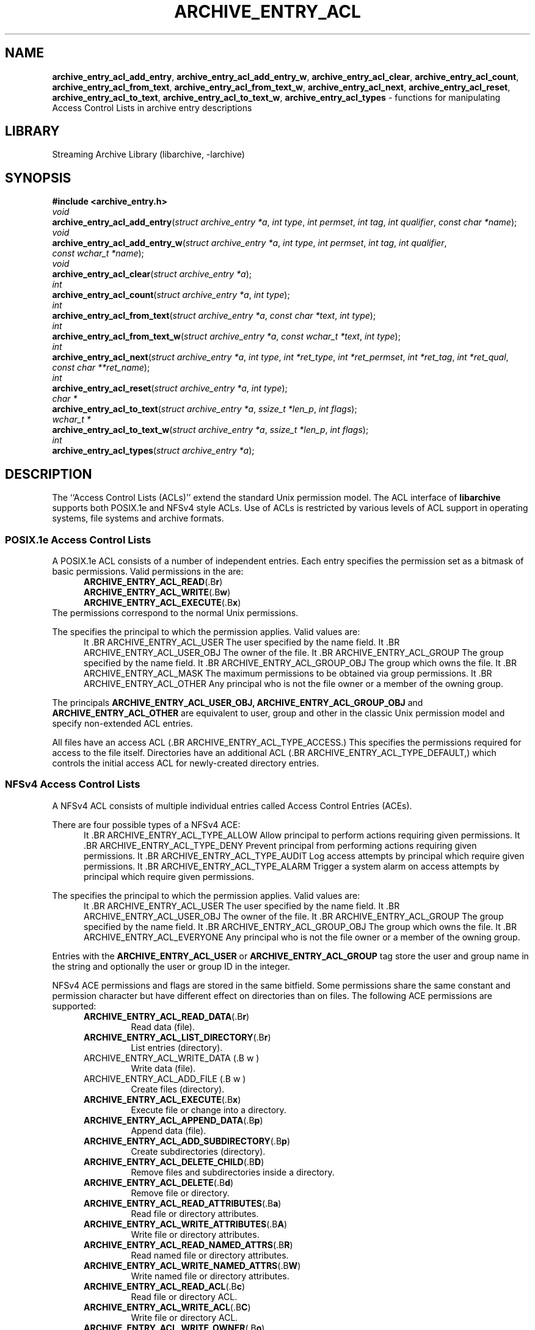 .TH ARCHIVE_ENTRY_ACL 3 "February 15, 2017" ""
.SH NAME
.ad l
\fB\%archive_entry_acl_add_entry\fP,
\fB\%archive_entry_acl_add_entry_w\fP,
\fB\%archive_entry_acl_clear\fP,
\fB\%archive_entry_acl_count\fP,
\fB\%archive_entry_acl_from_text\fP,
\fB\%archive_entry_acl_from_text_w\fP,
\fB\%archive_entry_acl_next\fP,
\fB\%archive_entry_acl_reset\fP,
\fB\%archive_entry_acl_to_text\fP,
\fB\%archive_entry_acl_to_text_w\fP,
\fB\%archive_entry_acl_types\fP
\- functions for manipulating Access Control Lists in archive entry descriptions
.SH LIBRARY
.ad l
Streaming Archive Library (libarchive, -larchive)
.SH SYNOPSIS
.ad l
\fB#include <archive_entry.h>\fP
.br
\fIvoid\fP
.br
\fB\%archive_entry_acl_add_entry\fP(\fI\%struct\ archive_entry\ *a\fP, \fI\%int\ type\fP, \fI\%int\ permset\fP, \fI\%int\ tag\fP, \fI\%int\ qualifier\fP, \fI\%const\ char\ *name\fP);
.br
\fIvoid\fP
.br
\fB\%archive_entry_acl_add_entry_w\fP(\fI\%struct\ archive_entry\ *a\fP, \fI\%int\ type\fP, \fI\%int\ permset\fP, \fI\%int\ tag\fP, \fI\%int\ qualifier\fP, \fI\%const\ wchar_t\ *name\fP);
.br
\fIvoid\fP
.br
\fB\%archive_entry_acl_clear\fP(\fI\%struct\ archive_entry\ *a\fP);
.br
\fIint\fP
.br
\fB\%archive_entry_acl_count\fP(\fI\%struct\ archive_entry\ *a\fP, \fI\%int\ type\fP);
.br
\fIint\fP
.br
\fB\%archive_entry_acl_from_text\fP(\fI\%struct\ archive_entry\ *a\fP, \fI\%const\ char\ *text\fP, \fI\%int\ type\fP);
.br
\fIint\fP
.br
\fB\%archive_entry_acl_from_text_w\fP(\fI\%struct\ archive_entry\ *a\fP, \fI\%const\ wchar_t\ *text\fP, \fI\%int\ type\fP);
.br
\fIint\fP
.br
\fB\%archive_entry_acl_next\fP(\fI\%struct\ archive_entry\ *a\fP, \fI\%int\ type\fP, \fI\%int\ *ret_type\fP, \fI\%int\ *ret_permset\fP, \fI\%int\ *ret_tag\fP, \fI\%int\ *ret_qual\fP, \fI\%const\ char\ **ret_name\fP);
.br
\fIint\fP
.br
\fB\%archive_entry_acl_reset\fP(\fI\%struct\ archive_entry\ *a\fP, \fI\%int\ type\fP);
.br
\fIchar *\fP
.br
\fB\%archive_entry_acl_to_text\fP(\fI\%struct\ archive_entry\ *a\fP, \fI\%ssize_t\ *len_p\fP, \fI\%int\ flags\fP);
.br
\fIwchar_t *\fP
.br
\fB\%archive_entry_acl_to_text_w\fP(\fI\%struct\ archive_entry\ *a\fP, \fI\%ssize_t\ *len_p\fP, \fI\%int\ flags\fP);
.br
\fIint\fP
.br
\fB\%archive_entry_acl_types\fP(\fI\%struct\ archive_entry\ *a\fP);
.SH DESCRIPTION
.ad l
The
``Access Control Lists (ACLs)''
extend the standard Unix permission model.
The ACL interface of
\fB\%libarchive\fP
supports both POSIX.1e and NFSv4 style ACLs.
Use of ACLs is restricted by
various levels of ACL support in operating systems, file systems and archive
formats.
.SS POSIX.1e Access Control Lists
A POSIX.1e ACL consists of a number of independent entries.
Each entry specifies the permission set as a bitmask of basic permissions.
Valid permissions in the
are:
.RS 5
.TP
.BR ARCHIVE_ENTRY_ACL_READ (.B r )
.TP
.BR ARCHIVE_ENTRY_ACL_WRITE (.B w )
.TP
.BR ARCHIVE_ENTRY_ACL_EXECUTE (.B x )
.RE
The permissions correspond to the normal Unix permissions.
.PP
The
specifies the principal to which the permission applies.
Valid values are:
.RS 5
It .BR ARCHIVE_ENTRY_ACL_USER
The user specified by the name field.
It .BR ARCHIVE_ENTRY_ACL_USER_OBJ
The owner of the file.
It .BR ARCHIVE_ENTRY_ACL_GROUP
The group specified by the name field.
It .BR ARCHIVE_ENTRY_ACL_GROUP_OBJ
The group which owns the file.
It .BR ARCHIVE_ENTRY_ACL_MASK
The maximum permissions to be obtained via group permissions.
It .BR ARCHIVE_ENTRY_ACL_OTHER
Any principal who is not the file owner or a member of the owning group.
.RE
.PP
The principals
.BR ARCHIVE_ENTRY_ACL_USER_OBJ,
.BR ARCHIVE_ENTRY_ACL_GROUP_OBJ
and
.BR ARCHIVE_ENTRY_ACL_OTHER
are equivalent to user, group and other in the classic Unix permission
model and specify non-extended ACL entries.
.PP
All files have an access ACL
(.BR ARCHIVE_ENTRY_ACL_TYPE_ACCESS.)
This specifies the permissions required for access to the file itself.
Directories have an additional ACL
(.BR ARCHIVE_ENTRY_ACL_TYPE_DEFAULT,)
which controls the initial access ACL for newly-created directory entries.
.SS NFSv4 Access Control Lists
A NFSv4 ACL consists of multiple individual entries called Access Control
Entries (ACEs).
.PP
There are four possible types of a NFSv4 ACE:
.RS 5
It .BR ARCHIVE_ENTRY_ACL_TYPE_ALLOW
Allow principal to perform actions requiring given permissions.
It .BR ARCHIVE_ENTRY_ACL_TYPE_DENY
Prevent principal from performing actions requiring given permissions.
It .BR ARCHIVE_ENTRY_ACL_TYPE_AUDIT
Log access attempts by principal which require given permissions.
It .BR ARCHIVE_ENTRY_ACL_TYPE_ALARM
Trigger a system alarm on access attempts by principal which require given
permissions.
.RE
.PP
The
specifies the principal to which the permission applies.
Valid values are:
.RS 5
It .BR ARCHIVE_ENTRY_ACL_USER
The user specified by the name field.
It .BR ARCHIVE_ENTRY_ACL_USER_OBJ
The owner of the file.
It .BR ARCHIVE_ENTRY_ACL_GROUP
The group specified by the name field.
It .BR ARCHIVE_ENTRY_ACL_GROUP_OBJ
The group which owns the file.
It .BR ARCHIVE_ENTRY_ACL_EVERYONE
Any principal who is not the file owner or a member of the owning group.
.RE
.PP
Entries with the
.BR ARCHIVE_ENTRY_ACL_USER
or
.BR ARCHIVE_ENTRY_ACL_GROUP
tag store the user and group name in the
string and optionally the user or group ID in the
integer.
.PP
NFSv4 ACE permissions and flags are stored in the same
bitfield.
Some permissions share the same constant and permission character
but have different effect on directories than on files.
The following ACE permissions are supported:
.RS 5
.TP
.BR ARCHIVE_ENTRY_ACL_READ_DATA (.B r )
Read data (file).
.TP
.BR ARCHIVE_ENTRY_ACL_LIST_DIRECTORY (.B r )
List entries (directory).
.TP
ARCHIVE_ENTRY_ACL_WRITE_DATA (.B w )
Write data (file).
.TP
ARCHIVE_ENTRY_ACL_ADD_FILE (.B w )
Create files (directory).
.TP
.BR ARCHIVE_ENTRY_ACL_EXECUTE (.B x )
Execute file or change into a directory.
.TP
.BR ARCHIVE_ENTRY_ACL_APPEND_DATA (.B p )
Append data (file).
.TP
.BR ARCHIVE_ENTRY_ACL_ADD_SUBDIRECTORY (.B p )
Create subdirectories (directory).
.TP
.BR ARCHIVE_ENTRY_ACL_DELETE_CHILD (.B D )
Remove files and subdirectories inside a directory.
.TP
.BR ARCHIVE_ENTRY_ACL_DELETE (.B d )
Remove file or directory.
.TP
.BR ARCHIVE_ENTRY_ACL_READ_ATTRIBUTES (.B a )
Read file or directory attributes.
.TP
.BR ARCHIVE_ENTRY_ACL_WRITE_ATTRIBUTES (.B A )
Write file or directory attributes.
.TP
.BR ARCHIVE_ENTRY_ACL_READ_NAMED_ATTRS (.B R )
Read named file or directory attributes.
.TP
.BR ARCHIVE_ENTRY_ACL_WRITE_NAMED_ATTRS (.B W )
Write named file or directory attributes.
.TP
.BR ARCHIVE_ENTRY_ACL_READ_ACL (.B c )
Read file or directory ACL.
.TP
.BR ARCHIVE_ENTRY_ACL_WRITE_ACL (.B C )
Write file or directory ACL.
.TP
.BR ARCHIVE_ENTRY_ACL_WRITE_OWNER (.B o )
Change owner of a file or directory.
.TP
.BR ARCHIVE_ENTRY_ACL_SYNCHRONIZE (.B s )
Use synchronous I/O.
.RE
.PP
The following NFSv4 ACL inheritance flags are supported:
.RS 5
.TP
.BR ARCHIVE_ENTRY_ACL_ENTRY_FILE_INHERIT (.B f )
Inherit parent directory ACE to files.
.TP
.BR ARCHIVE_ENTRY_ACL_ENTRY_DIRECTORY_INHERIT (.B d )
Inherit parent directory ACE to subdirectories.
.TP
.BR ARCHIVE_ENTRY_ACL_ENTRY_INHERIT_ONLY (.B i )
Only inherit, do not apply the permission on the directory itself.
.TP
.BR ARCHIVE_ENTRY_ACL_ENTRY_NO_PROPAGATE_INHERIT (.B n )
Do not propagate inherit flags.
Only first-level entries inherit ACLs.
.TP
.BR ARCHIVE_ENTRY_ACL_ENTRY_SUCCESSFUL_ACCESS (.B S )
Trigger alarm or audit on successful access.
.TP
.BR ARCHIVE_ENTRY_ACL_ENTRY_FAILED_ACCESS (.B F )
Trigger alarm or audit on failed access.
.TP
.BR ARCHIVE_ENTRY_ACL_ENTRY_INHERITED (.B I )
Mark that ACE was inherited.
.RE
.SS Functions
\fB\%archive_entry_acl_add_entry\fP()
and
\fB\%archive_entry_acl_add_entry_w\fP()
add a single ACL entry.
For the access ACL and non-extended principals, the classic Unix permissions
are updated.
An archive entry cannot contain both POSIX.1e and NFSv4 ACL entries.
.PP
\fB\%archive_entry_acl_clear\fP()
removes all ACL entries and resets the enumeration pointer.
.PP
\fB\%archive_entry_acl_count\fP()
counts the ACL entries that have the given type mask.
can be the bitwise-or of
.RS 5
.TP
.BR ARCHIVE_ENTRY_ACL_TYPE_ACCESS
.TP
.BR ARCHIVE_ENTRY_ACL_TYPE_DEFAULT
.RE
for POSIX.1e ACLs and
.RS 5
.TP
.BR ARCHIVE_ENTRY_ACL_TYPE_ALLOW
.TP
.BR ARCHIVE_ENTRY_ACL_TYPE_DENY
.TP
.BR ARCHIVE_ENTRY_ACL_TYPE_AUDIT
.TP
.BR ARCHIVE_ENTRY_ACL_TYPE_ALARM
.RE
for NFSv4 ACLs.
For POSIX.1e ACLs if
.BR ARCHIVE_ENTRY_ACL_TYPE_ACCESS
is included and at least one extended ACL entry is found,
the three non-extended ACLs are added.
.PP
\fB\%archive_entry_acl_from_text\fP()
and
\fB\%archive_entry_acl_from_text_w\fP()
add new
(or merge with existing)
ACL entries from
(wide)
text.
The argument
may take one of the following values:
.RS 5
.TP
.BR ARCHIVE_ENTRY_ACL_TYPE_ACCESS
.TP
.BR ARCHIVE_ENTRY_ACL_TYPE_DEFAULT
.TP
.BR ARCHIVE_ENTRY_ACL_TYPE_NFS4
.RE
Supports all formats that can be created with
\fB\%archive_entry_acl_to_text\fP()
or respectively
\fB\%archive_entry_acl_to_text_w\fP().
Existing ACL entries are preserved.
To get a clean new ACL from text
\fB\%archive_entry_acl_clear\fP()
must be called first.
Entries prefixed with
``default:''
are treated as
.BR ARCHIVE_ENTRY_ACL_TYPE_DEFAULT
unless
is
.BR ARCHIVE_ENTRY_ACL_TYPE_NFS4.
Invalid entries, non-parseable ACL entries and entries beginning with
the
Sq #
character
(comments)
are skipped.
.PP
\fB\%archive_entry_acl_next\fP()
return the next entry of the ACL list.
This functions may only be called after
\fB\%archive_entry_acl_reset\fP()
has indicated the presence of extended ACL entries.
.PP
\fB\%archive_entry_acl_reset\fP()
prepare reading the list of ACL entries with
\fB\%archive_entry_acl_next\fP().
The function returns 0 if no non-extended ACLs are found.
In this case, the access permissions should be obtained by
\fBarchive_entry_mode\fP(3)
or set using
\fBchmod\fP(2).
Otherwise, the function returns the same value as
\fB\%archive_entry_acl_count\fP().
.PP
\fB\%archive_entry_acl_to_text\fP()
and
\fB\%archive_entry_acl_to_text_w\fP()
convert the ACL entries for the given type into a
(wide)
string of ACL entries separated by newline.
If the pointer
is not NULL, then the function shall return the length of the string
(not including the NULL terminator)
in the location pointed to by
.
The
argument is a bitwise-or.
.PP
The following flags are effective only on POSIX.1e ACL:
.RS 5
.TP
.BR ARCHIVE_ENTRY_ACL_TYPE_ACCESS
Output access ACLs.
.TP
.BR ARCHIVE_ENTRY_ACL_TYPE_DEFAULT
Output POSIX.1e default ACLs.
.TP
.BR ARCHIVE_ENTRY_ACL_STYLE_MARK_DEFAULT
Prefix each default ACL entry with the word
``default:''.
.TP
.BR ARCHIVE_ENTRY_ACL_STYLE_SOLARIS
The mask and other ACLs don not contain a double colon.
.RE
.PP
The following flags are effective only on NFSv4 ACL:
.RS 5
.TP
.BR ARCHIVE_ENTRY_ACL_STYLE_COMPACT
Do not output minus characters for unset permissions and flags in NFSv4 ACL
permission and flag fields.
.RE
.PP
The following flags are effective on both POSIX.1e and NFSv4 ACL:
.RS 5
.TP
.BR ARCHIVE_ENTRY_ACL_STYLE_EXTRA_ID
Add an additional colon-separated field containing the user or group id.
.TP
.BR ARCHIVE_ENTRY_ACL_STYLE_SEPARATOR_COMMA
Separate ACL entries with comma instead of newline.
.RE
.PP
If the archive entry contains NFSv4 ACLs, all types of NFSv4 ACLs are returned.
It the entry contains POSIX.1e ACLs and none of the flags
.BR ARCHIVE_ENTRY_ACL_TYPE_ACCESS
or
.BR ARCHIVE_ENTRY_ACL_TYPE_DEFAULT
are specified, both access and default entries are returned and default entries
are prefixed with
``default:''.
.PP
\fB\%archive_entry_acl_types\fP()
get ACL entry types contained in an archive entry's ACL.
As POSIX.1e and NFSv4
ACL entries cannot be mixed, this function is a very efficient way to detect if
an ACL already contains POSIX.1e or NFSv4 ACL entries.
.SH RETURN VALUES
.ad l
\fB\%archive_entry_acl_count\fP()
and
\fB\%archive_entry_acl_reset\fP()
returns the number of ACL entries that match the given type mask.
For POSIX.1e ACLS if the type mask includes
.BR ARCHIVE_ENTRY_ACL_TYPE_ACCESS
and at least one extended ACL entry exists, the three classic Unix
permissions are counted.
.PP
\fB\%archive_entry_acl_from_text\fP()
and
\fB\%archive_entry_acl_from_text_w\fP()
return
.BR ARCHIVE_OK
if all entries were successfully parsed and
.BR ARCHIVE_WARN
if one or more entries were invalid or non-parseable.
.PP
\fB\%archive_entry_acl_next\fP()
returns
.BR ARCHIVE_OK
on success,
.BR ARCHIVE_EOF
if no more ACL entries exist
and
.BR ARCHIVE_WARN
if
\fB\%archive_entry_acl_reset\fP()
has not been called first.
.PP
\fB\%archive_entry_acl_to_text\fP()
returns a string representing the ACL entries matching the given type and
flags on success or NULL on error.
.PP
\fB\%archive_entry_acl_to_text_w\fP()
returns a wide string representing the ACL entries matching the given type
and flags on success or NULL on error.
.PP
\fB\%archive_entry_acl_types\fP()
returns a bitmask of ACL entry types or 0 if archive entry has no ACL entries.
.SH SEE ALSO
.ad l
\fBarchive_entry\fP(3),
\fBlibarchive\fP(3)
